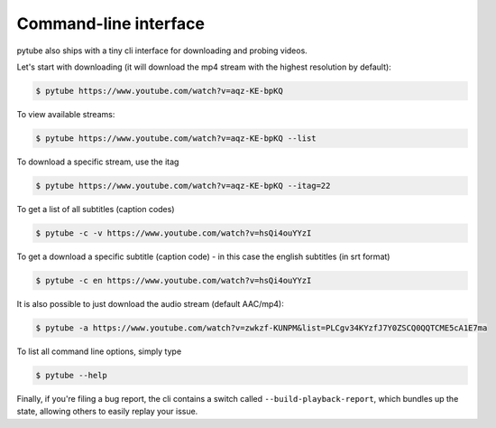 Command-line interface
======================

pytube also ships with a tiny cli interface for downloading and probing
videos.

Let's start with downloading (it will download the mp4 stream with the
highest resolution by default):

.. code:: bash

    $ pytube https://www.youtube.com/watch?v=aqz-KE-bpKQ

To view available streams:

.. code:: bash

    $ pytube https://www.youtube.com/watch?v=aqz-KE-bpKQ --list

To download a specific stream, use the itag

.. code:: bash

    $ pytube https://www.youtube.com/watch?v=aqz-KE-bpKQ --itag=22

To get a list of all subtitles (caption codes)

.. code:: bash

    $ pytube -c -v https://www.youtube.com/watch?v=hsQi4ouYYzI

To get a download a specific subtitle (caption code) - in this case the
english subtitles (in srt format)

.. code:: bash

    $ pytube -c en https://www.youtube.com/watch?v=hsQi4ouYYzI

It is also possible to just download the audio stream (default AAC/mp4):

.. code:: bash

    $ pytube -a https://www.youtube.com/watch?v=zwkzf-KUNPM&list=PLCgv34KYzfJ7Y0ZSCQ0QQTCME5cA1E7ma

To list all command line options, simply type

.. code:: bash

    $ pytube --help


Finally, if you're filing a bug report, the cli contains a switch called
``--build-playback-report``, which bundles up the state, allowing others
to easily replay your issue.
